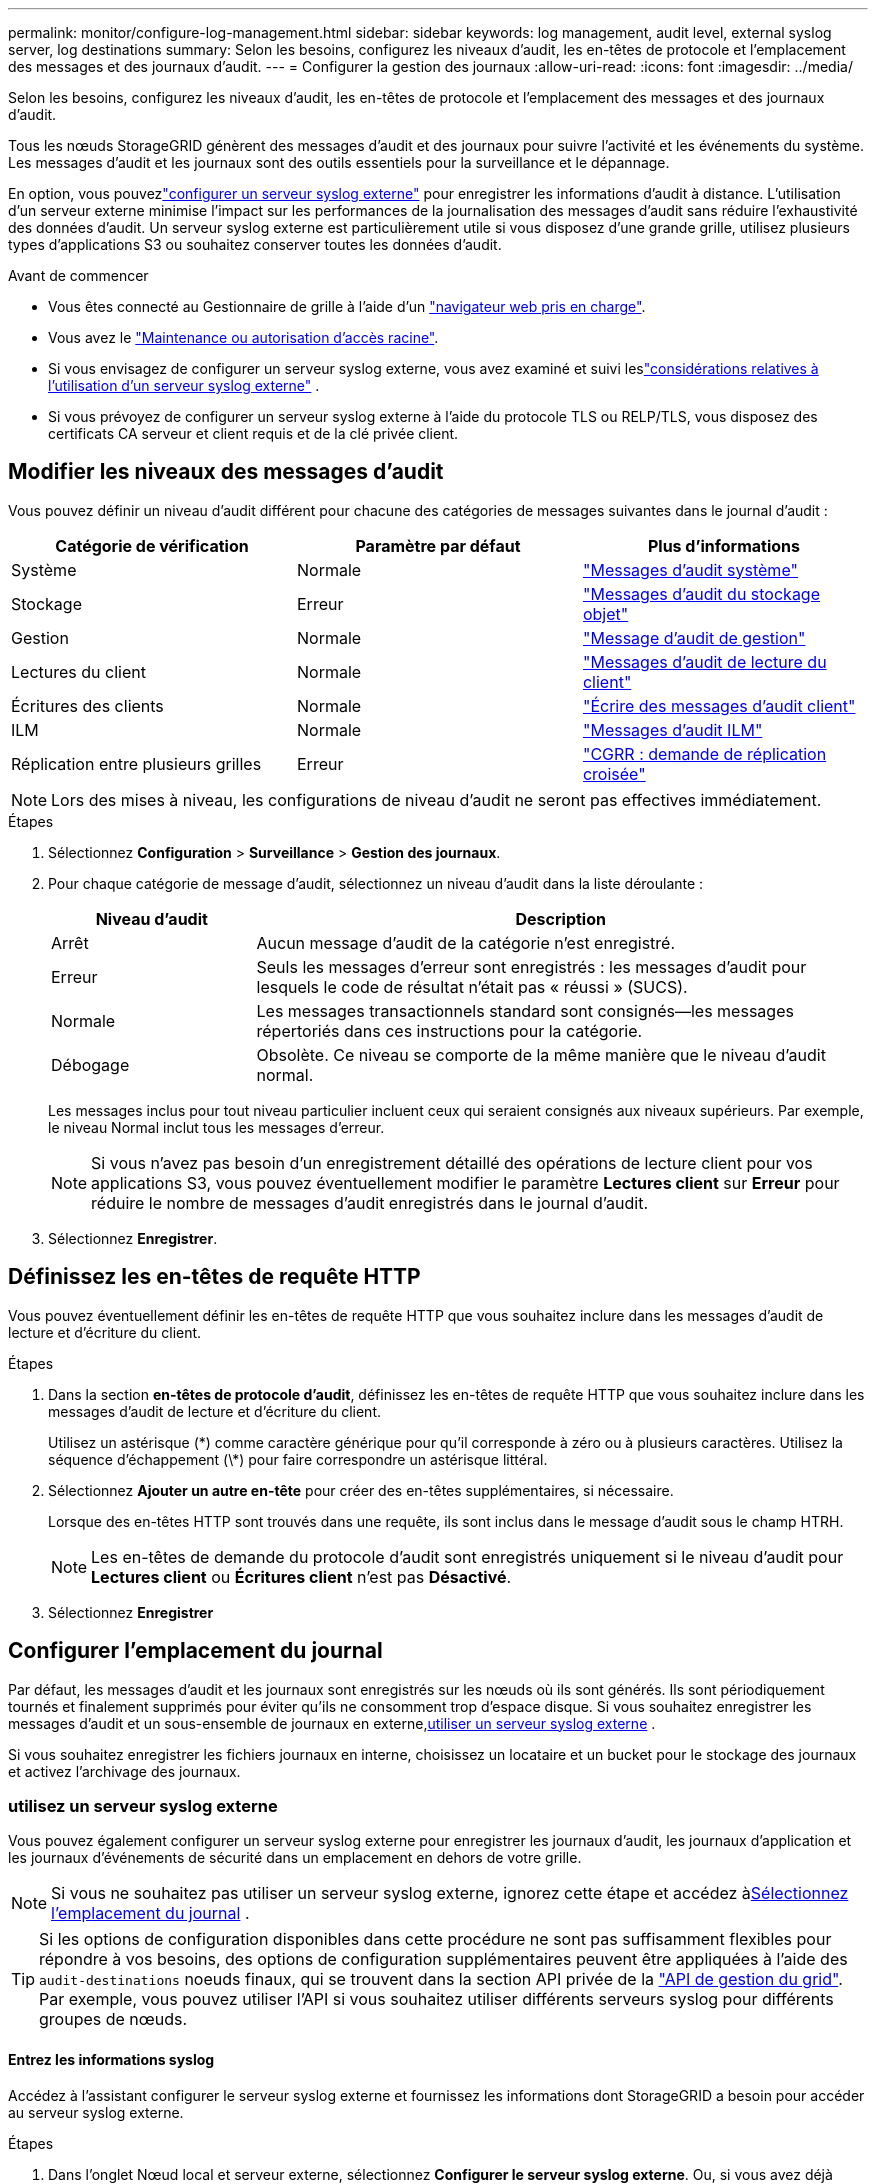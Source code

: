 ---
permalink: monitor/configure-log-management.html 
sidebar: sidebar 
keywords: log management, audit level, external syslog server, log destinations 
summary: Selon les besoins, configurez les niveaux d’audit, les en-têtes de protocole et l’emplacement des messages et des journaux d’audit. 
---
= Configurer la gestion des journaux
:allow-uri-read: 
:icons: font
:imagesdir: ../media/


[role="lead"]
Selon les besoins, configurez les niveaux d’audit, les en-têtes de protocole et l’emplacement des messages et des journaux d’audit.

Tous les nœuds StorageGRID génèrent des messages d’audit et des journaux pour suivre l’activité et les événements du système.  Les messages d’audit et les journaux sont des outils essentiels pour la surveillance et le dépannage.

En option, vous pouvezlink:../monitor/considerations-for-external-syslog-server.html["configurer un serveur syslog externe"] pour enregistrer les informations d'audit à distance.  L’utilisation d’un serveur externe minimise l’impact sur les performances de la journalisation des messages d’audit sans réduire l’exhaustivité des données d’audit.  Un serveur syslog externe est particulièrement utile si vous disposez d'une grande grille, utilisez plusieurs types d'applications S3 ou souhaitez conserver toutes les données d'audit.

.Avant de commencer
* Vous êtes connecté au Gestionnaire de grille à l'aide d'un link:../admin/web-browser-requirements.html["navigateur web pris en charge"].
* Vous avez le link:../admin/admin-group-permissions.html["Maintenance ou autorisation d'accès racine"].
* Si vous envisagez de configurer un serveur syslog externe, vous avez examiné et suivi leslink:../monitor/considerations-for-external-syslog-server.html["considérations relatives à l'utilisation d'un serveur syslog externe"] .
* Si vous prévoyez de configurer un serveur syslog externe à l'aide du protocole TLS ou RELP/TLS, vous disposez des certificats CA serveur et client requis et de la clé privée client.




== Modifier les niveaux des messages d'audit

Vous pouvez définir un niveau d'audit différent pour chacune des catégories de messages suivantes dans le journal d'audit :

[cols="1a,1a,1a"]
|===
| Catégorie de vérification | Paramètre par défaut | Plus d'informations 


 a| 
Système
 a| 
Normale
 a| 
link:../audit/system-audit-messages.html["Messages d'audit système"]



 a| 
Stockage
 a| 
Erreur
 a| 
link:../audit/object-storage-audit-messages.html["Messages d'audit du stockage objet"]



 a| 
Gestion
 a| 
Normale
 a| 
link:../audit/management-audit-message.html["Message d'audit de gestion"]



 a| 
Lectures du client
 a| 
Normale
 a| 
link:../audit/client-read-audit-messages.html["Messages d'audit de lecture du client"]



 a| 
Écritures des clients
 a| 
Normale
 a| 
link:../audit/client-write-audit-messages.html["Écrire des messages d'audit client"]



 a| 
ILM
 a| 
Normale
 a| 
link:../audit/ilm-audit-messages.html["Messages d'audit ILM"]



 a| 
Réplication entre plusieurs grilles
 a| 
Erreur
 a| 
link:../audit/cgrr-cross-grid-replication-request.html["CGRR : demande de réplication croisée"]

|===

NOTE: Lors des mises à niveau, les configurations de niveau d'audit ne seront pas effectives immédiatement.

.Étapes
. Sélectionnez *Configuration* > *Surveillance* > *Gestion des journaux*.
. Pour chaque catégorie de message d'audit, sélectionnez un niveau d'audit dans la liste déroulante :
+
[cols="1a,3a"]
|===
| Niveau d'audit | Description 


 a| 
Arrêt
 a| 
Aucun message d'audit de la catégorie n'est enregistré.



 a| 
Erreur
 a| 
Seuls les messages d'erreur sont enregistrés : les messages d'audit pour lesquels le code de résultat n'était pas « réussi » (SUCS).



 a| 
Normale
 a| 
Les messages transactionnels standard sont consignés--les messages répertoriés dans ces instructions pour la catégorie.



 a| 
Débogage
 a| 
Obsolète. Ce niveau se comporte de la même manière que le niveau d'audit normal.

|===
+
Les messages inclus pour tout niveau particulier incluent ceux qui seraient consignés aux niveaux supérieurs. Par exemple, le niveau Normal inclut tous les messages d'erreur.

+

NOTE: Si vous n'avez pas besoin d'un enregistrement détaillé des opérations de lecture client pour vos applications S3, vous pouvez éventuellement modifier le paramètre *Lectures client* sur *Erreur* pour réduire le nombre de messages d'audit enregistrés dans le journal d'audit.

. Sélectionnez *Enregistrer*.




== Définissez les en-têtes de requête HTTP

Vous pouvez éventuellement définir les en-têtes de requête HTTP que vous souhaitez inclure dans les messages d'audit de lecture et d'écriture du client.

.Étapes
. Dans la section *en-têtes de protocole d'audit*, définissez les en-têtes de requête HTTP que vous souhaitez inclure dans les messages d'audit de lecture et d'écriture du client.
+
Utilisez un astérisque (\*) comme caractère générique pour qu'il corresponde à zéro ou à plusieurs caractères. Utilisez la séquence d'échappement (\*) pour faire correspondre un astérisque littéral.

. Sélectionnez *Ajouter un autre en-tête* pour créer des en-têtes supplémentaires, si nécessaire.
+
Lorsque des en-têtes HTTP sont trouvés dans une requête, ils sont inclus dans le message d'audit sous le champ HTRH.

+

NOTE: Les en-têtes de demande du protocole d'audit sont enregistrés uniquement si le niveau d'audit pour *Lectures client* ou *Écritures client* n'est pas *Désactivé*.

. Sélectionnez *Enregistrer*




== Configurer l'emplacement du journal

Par défaut, les messages d’audit et les journaux sont enregistrés sur les nœuds où ils sont générés.  Ils sont périodiquement tournés et finalement supprimés pour éviter qu'ils ne consomment trop d'espace disque.  Si vous souhaitez enregistrer les messages d’audit et un sous-ensemble de journaux en externe,<<use-external-syslog-server,utiliser un serveur syslog externe>> .

Si vous souhaitez enregistrer les fichiers journaux en interne, choisissez un locataire et un bucket pour le stockage des journaux et activez l'archivage des journaux.



=== [[use-external-syslog-Server]]utilisez un serveur syslog externe

Vous pouvez également configurer un serveur syslog externe pour enregistrer les journaux d'audit, les journaux d'application et les journaux d'événements de sécurité dans un emplacement en dehors de votre grille.


NOTE: Si vous ne souhaitez pas utiliser un serveur syslog externe, ignorez cette étape et accédez à<<select-log-location,Sélectionnez l'emplacement du journal>> .


TIP: Si les options de configuration disponibles dans cette procédure ne sont pas suffisamment flexibles pour répondre à vos besoins, des options de configuration supplémentaires peuvent être appliquées à l'aide des `audit-destinations` noeuds finaux, qui se trouvent dans la section API privée de la link:../admin/using-grid-management-api.html["API de gestion du grid"]. Par exemple, vous pouvez utiliser l'API si vous souhaitez utiliser différents serveurs syslog pour différents groupes de nœuds.



==== Entrez les informations syslog

Accédez à l'assistant configurer le serveur syslog externe et fournissez les informations dont StorageGRID a besoin pour accéder au serveur syslog externe.

.Étapes
. Dans l’onglet Nœud local et serveur externe, sélectionnez *Configurer le serveur syslog externe*.  Ou, si vous avez déjà configuré un serveur syslog externe, sélectionnez *Modifier le serveur syslog externe*.
+
L'assistant configurer le serveur syslog externe s'affiche.

. Pour l'étape *Entrez les informations syslog* de l'assistant, entrez un nom de domaine complet valide ou une adresse IPv4 ou IPv6 pour le serveur syslog externe dans le champ *Host*.
. Entrez le port de destination sur le serveur syslog externe (doit être un entier compris entre 1 et 65535). Le port par défaut est 514.
. Sélectionnez le protocole utilisé pour envoyer les informations d'audit au serveur syslog externe.
+
Il est recommandé d'utiliser *TLS* ou *RELP/TLS*. Vous devez télécharger un certificat de serveur pour utiliser l'une de ces options. L'utilisation de certificats permet de sécuriser les connexions entre votre grille et le serveur syslog externe. Pour plus d'informations, voir link:../admin/using-storagegrid-security-certificates.html["Gérer les certificats de sécurité"].

+
Toutes les options de protocole requièrent la prise en charge par le serveur syslog externe ainsi que sa configuration. Vous devez choisir une option compatible avec le serveur syslog externe.

+

NOTE: Le protocole RELP (fiable Event Logging Protocol) étend la fonctionnalité du protocole syslog afin de fournir des messages d'événement fiables. L'utilisation de RELP peut aider à éviter la perte d'informations d'audit si votre serveur syslog externe doit redémarrer.

. Sélectionnez *Continuer*.
. [[attach-certificate]]si vous avez sélectionné *TLS* ou *RELP/TLS*, téléchargez les certificats de l'autorité de certification du serveur, le certificat du client et la clé privée du client.
+
.. Sélectionnez *Parcourir* pour le certificat ou la clé que vous souhaitez utiliser.
.. Sélectionnez le certificat ou le fichier de clé.
.. Sélectionnez *Ouvrir* pour charger le fichier.
+
Une coche verte s'affiche en regard du nom du fichier de certificat ou de clé, vous informant qu'il a été téléchargé avec succès.



. Sélectionnez *Continuer*.




==== Gérer le contenu du journal système

Vous pouvez sélectionner les informations à envoyer au serveur syslog externe.

.Étapes
. Pour l'étape *gérer le contenu syslog* de l'assistant, sélectionnez chaque type d'informations d'audit que vous souhaitez envoyer au serveur syslog externe.
+
** *Envoyer les journaux d'audit* : envoie les événements StorageGRID et les activités système
** *Envoyer des événements de sécurité* : envoie des événements de sécurité tels qu'une tentative d'ouverture de session par un utilisateur non autorisé ou une ouverture de session par un utilisateur en tant que root
** *Envoyer les journaux d'application* : envoie des messages link:../monitor/storagegrid-software-logs.html["Fichiers journaux du logiciel StorageGRID"] utiles pour le dépannage, notamment :
+
*** `bycast-err.log`
*** `bycast.log`
*** `jaeger.log`
*** `nms.log` (Nœuds d'administration uniquement)
*** `prometheus.log`
*** `raft.log`
*** `hagroups.log`


** *Envoyer les journaux d'accès* : envoie les journaux d'accès HTTP pour les demandes externes à Grid Manager, tenant Manager, les noeuds finaux configurés de l'équilibreur de charge et les demandes de fédération de grille à partir de systèmes distants.


. Utilisez les menus déroulants pour sélectionner la gravité et l'établissement (type de message) pour chaque catégorie d'informations d'audit que vous souhaitez envoyer.
+
La définition de la gravité et des valeurs de l'établissement peut vous aider à regrouper les journaux de manière personnalisable pour une analyse plus facile.

+
.. Pour *gravité*, sélectionnez *passe-système* ou sélectionnez une valeur de gravité comprise entre 0 et 7.
+
Si vous sélectionnez une valeur, la valeur sélectionnée sera appliquée à tous les messages de ce type. Les informations sur les différentes gravité seront perdues si vous remplacez la gravité par une valeur fixe.

+
[cols="1a,3a"]
|===
| Gravité | Description 


 a| 
Passe-système
 a| 
Chaque message envoyé au syslog externe a la même valeur de gravité que lorsqu'il a été connecté localement au nœud :

*** Pour les journaux d'audit, la gravité est « info ».
*** Pour les événements de sécurité, les valeurs de gravité sont générées par la distribution Linux sur les nœuds.
*** Pour les journaux d'application, les niveaux de gravité varient entre « info » et « avis », selon le problème. Par exemple, l'ajout d'un serveur NTP et la configuration d'un groupe HA donnent la valeur « INFO », tandis que l'arrêt délibéré du service SSM ou RSM donne la valeur « notification ».
*** Pour les journaux d'accès, la gravité est « info ».




 a| 
0
 a| 
Urgence : le système est inutilisable



 a| 
1
 a| 
Alerte : une action doit être effectuée immédiatement



 a| 
2
 a| 
Critique : conditions critiques



 a| 
3
 a| 
Erreur : conditions d'erreur



 a| 
4
 a| 
Avertissement : conditions d'avertissement



 a| 
5
 a| 
Remarque : condition normale mais significative



 a| 
6
 a| 
Information : messages d'information



 a| 
7
 a| 
Débogage : messages de niveau débogage

|===
.. Pour *facilty*, sélectionnez *Passthrough* ou sélectionnez une valeur d'installation comprise entre 0 et 23.
+
Si vous sélectionnez une valeur, elle sera appliquée à tous les messages de ce type. Les informations concernant les différents sites seront perdues si vous remplacez l'établissement par une valeur fixe.

+
[cols="1a,3a"]
|===
| Installation | Description 


 a| 
Passe-système
 a| 
Chaque message envoyé au syslog externe a la même valeur d'installation que lorsqu'il a été connecté localement au nœud :

*** Pour les journaux d'audit, la fonction envoyée au serveur syslog externe est « local7 ».
*** Pour les événements de sécurité, les valeurs d'installation sont générées par la distribution linux sur les nœuds.
*** Pour les journaux d'application, les journaux d'application envoyés au serveur syslog externe ont les valeurs suivantes :
+
**** `bycast.log`: utilisateur ou démon
**** `bycast-err.log`: utilisateur, démon, local3 ou local4
**** `jaeger.log`: local2
**** `nms.log`: local3
**** `prometheus.log`: local4
**** `raft.log`: local5
**** `hagroups.log`: local6


*** Pour les journaux d'accès, la fonction envoyée au serveur syslog externe est "local0".




 a| 
0
 a| 
kern (messages du noyau)



 a| 
1
 a| 
utilisateur (messages de niveau utilisateur)



 a| 
2
 a| 
e-mail



 a| 
3
 a| 
démon (démons système)



 a| 
4
 a| 
auth (messages de sécurité/d'autorisation)



 a| 
5
 a| 
syslog (messages générés en interne par syslogd)



 a| 
6
 a| 
lpr (sous-système d'imprimante ligne)



 a| 
7
 a| 
news (sous-système d'informations réseau)



 a| 
8
 a| 
UCP



 a| 
9
 a| 
cron (démon d'horloge)



 a| 
10
 a| 
sécurité (messages de sécurité/d'autorisation)



 a| 
11
 a| 
FTP



 a| 
12
 a| 
NTP



 a| 
13
 a| 
audit journal (audit du journal)



 a| 
14
 a| 
alerte journal (alerte de journal)



 a| 
15
 a| 
horloge (démon d'horloge)



 a| 
16
 a| 
local0



 a| 
17
 a| 
local1



 a| 
18
 a| 
local2



 a| 
19
 a| 
local3



 a| 
20
 a| 
local4



 a| 
21
 a| 
local5



 a| 
22
 a| 
local6



 a| 
23
 a| 
local7

|===


. Sélectionnez *Continuer*.




==== Envoyer des messages de test

Avant de commencer à utiliser un serveur syslog externe, vous devez demander à tous les nœuds de votre grille d'envoyer des messages de test au serveur syslog externe. Ces messages de test vous aideront à valider l'intégralité de votre infrastructure de collecte de journaux avant de vous engager à envoyer des données au serveur syslog externe.


CAUTION: N'utilisez pas la configuration du serveur syslog externe tant que vous n'avez pas confirmé que le serveur syslog externe a reçu un message test de chaque nœud de votre grille et que le message a été traité comme prévu.

.Étapes
. Si vous ne souhaitez pas envoyer de messages de test parce que vous êtes certain que votre serveur syslog externe est correctement configuré et peut recevoir des informations d'audit de tous les nœuds de votre grille, sélectionnez *Ignorer et terminer*.
+
Une bannière verte indique que la configuration a été enregistrée.

. Sinon, sélectionnez *Envoyer les messages de test* (recommandé).
+
Les résultats de test apparaissent en permanence sur la page jusqu'à ce que vous arrêiez le test. Pendant que le test est en cours, vos messages d'audit continuent d'être envoyés à vos destinations précédemment configurées.

. Si vous recevez des erreurs, corrigez-les et sélectionnez à nouveau *Envoyer des messages de test*.
+
Reportez-vous link:../troubleshoot/troubleshooting-syslog-server.html["Dépanner un serveur syslog externe"] à pour résoudre les erreurs.

. Attendez qu'une bannière verte indique que tous les nœuds ont réussi le test.
. Vérifiez votre serveur syslog pour déterminer si les messages de test sont reçus et traités comme prévu.
+

NOTE: Si vous utilisez UDP, vérifiez l’ensemble de votre infrastructure de collecte de journaux.  Le protocole UDP ne permet pas une détection d’erreur aussi rigoureuse que les autres protocoles.

. Sélectionnez *Arrêter et Terminer*.
+
Vous revenez à la page *Audit and syslog Server*. Une bannière verte indique que la configuration du serveur syslog a été enregistrée.

+

NOTE: Les informations d'audit StorageGRID ne sont pas envoyées au serveur Syslog externe tant que vous n'avez pas sélectionné une destination incluant le serveur Syslog externe.





=== Sélectionnez l'emplacement du journal

Vous pouvez spécifier où se trouvent les journaux d'audit, les journaux d'événements de sécurité,link:../monitor/storagegrid-software-logs.html["Journaux d'application StorageGRID"] , et les journaux d'accès sont envoyés.

[NOTE]
====
StorageGRID utilise par défaut les destinations d'audit de nœud local et stocke les informations d'audit dans `/var/local/log/localaudit.log`.

Lors de l'utilisation de `/var/local/log/localaudit.log`, les entrées du journal d'audit Grid Manager et tenant Manager peuvent être envoyées à un nœud de stockage. Vous pouvez trouver le nœud qui contient les entrées les plus récentes à l'aide de la `run-each-node --parallel "zgrep MGAU /var/local/log/localaudit.log | tail"` commande.

Certaines destinations ne sont disponibles que si vous avez configuré un serveur syslog externe.

====
.Étapes
. Sélectionnez *Emplacement du journal* > *Nœud local et serveur externe*.
. Pour modifier l’emplacement du journal pour les types de journaux, sélectionnez une option différente.
+

TIP: *Les nœuds locaux uniquement* et *le serveur syslog externe* fournissent généralement de meilleures performances.

+
[cols="1a,2a"]
|===
| Option | Description 


 a| 
Nœuds locaux uniquement (par défaut)
 a| 
Les messages d’audit, les journaux d’événements de sécurité et les journaux d’application ne sont pas envoyés aux nœuds d’administration.  Au lieu de cela, ils sont enregistrés uniquement sur les nœuds qui les ont générés (« le nœud local »).  Les informations d’audit générées sur chaque nœud local sont stockées dans `/var/local/log/localaudit.log` .

*Remarque* : StorageGRID supprime périodiquement les journaux locaux dans une rotation pour libérer de l'espace.  Lorsque le fichier journal d'un nœud atteint 1 Go, le fichier existant est enregistré et un nouveau fichier journal est démarré.  La limite de rotation du journal est de 21 fichiers.  Lorsque la 22e version du fichier journal est créée, le fichier journal le plus ancien est supprimé.  En moyenne, environ 20 Go de données de journal sont stockés sur chaque nœud.  Pour stocker les journaux pendant une période prolongée,<<use-bucket,utiliser un locataire et un bucket pour le stockage des journaux>> .



 a| 
Nœuds d'administration/nœuds locaux
 a| 
Les messages d'audit sont envoyés au journal d'audit sur les nœuds d'administration, et les journaux d'événements de sécurité et d'applications sont stockés sur les nœuds qui les ont générés. Les informations d'audit sont stockées dans les fichiers suivants :

** Nœuds d'administration (primaires et non principaux) : `/var/local/audit/export/audit.log`
** Tous les nœuds : le `/var/local/log/localaudit.log` fichier est généralement vide ou manquant. Il peut contenir des informations secondaires, telles qu'une copie supplémentaire de certains messages.




 a| 
Serveur syslog externe
 a| 
Les informations d'audit sont envoyées à un serveur syslog externe et enregistrées sur les nœuds locaux(`/var/local/log/localaudit.log` ).  Le type d’informations envoyées dépend de la façon dont vous avez configuré le serveur syslog externe.  Cette option n'est activée qu'après avoir<<use-external-syslog-server,configuré un serveur syslog externe>> .



 a| 
Nœuds d'administration et serveur syslog externe
 a| 
Les messages d'audit sont envoyés au journal d'audit(`/var/local/audit/export/audit.log` ) sur les nœuds d'administration, et les informations d'audit sont envoyées au serveur syslog externe et enregistrées sur le nœud local(`/var/local/log/localaudit.log` ).  Le type d’informations envoyées dépend de la façon dont vous avez configuré le serveur syslog externe.  Cette option n'est activée qu'après avoir<<use-external-syslog-server,configuré un serveur syslog externe>> .

|===
. Sélectionnez *Enregistrer*.
+
Un message d'avertissement s'affiche.

. Sélectionnez *OK* pour confirmer que vous souhaitez modifier la destination des informations d'audit.
+
Les nouveaux journaux sont envoyés aux destinations que vous avez sélectionnées. Les journaux existants restent à leur emplacement actuel.





=== [[use-bucket]]Utiliser un seau

Les journaux sont périodiquement tournés.  Utilisez un bucket S3 dans la même grille pour stocker les journaux pendant une période prolongée.

. Sélectionnez *Emplacement du journal* > *Utiliser un bucket*.
. Cochez la case *Activer les journaux d'archive*.
. Si le locataire et le bucket répertoriés ne sont pas ceux que vous souhaitez utiliser, sélectionnez *Modifier le locataire et le bucket*, puis sélectionnez *Créer le locataire et le bucket* ou *Sélectionner le locataire et le bucket*.
+
[role="tabbed-block"]
====
.Créer un locataire et un bucket
--
.. Entrez un nouveau nom de locataire.
.. Saisissez et confirmez un mot de passe pour le nouveau locataire.
.. Entrez un nouveau nom de bucket.
.. Sélectionnez *Créer et activer*.


--
.Sélectionnez locataire et compartiment
--
.. Sélectionnez un nom de locataire dans le menu déroulant.
.. Sélectionnez un bucket dans le menu déroulant.
.. Sélectionnez *Sélectionner et activer*.


--
====


. Sélectionnez *Enregistrer*.
+
Les journaux seront stockés dans le locataire et le bucket que vous avez spécifiés.  Le nom de la clé d'objet pour les journaux est dans ce format :

+
[listing]
----
system-logs/{node_hostname}/{absolute_path_to_log_file_on_node}--{last_modified_time}.gz
----
+
Par exemple :

+
[listing]
----
system-logs/DC1-SN1/var/local/log/localaudit.log--2025-05-12_13:41:44.gz
----

